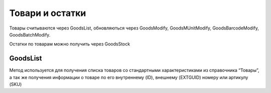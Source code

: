 Товари и остатки
==================

Товары считываются через GoodsList, обновляються через GoodsModify,
GoodsMUnitModify, GoodsBarcodeModify, GoodsBatchModify.

Остатки по товарам можно получить через GoodsStock


GoodsList
---------------------

Метод используется для получения списка товаров со стандартными
характеристиками из справочника “Товары”, а так же получения информации
о товаре по его внутреннему (ID), внешнему (EXTGUID) номеру или артикулу (SKU)


.. http:get:: https://api.cloudcommerce.zd.ua/wms/v1/GoodsList?APIKEY=(str:APIKEY)&ID=(str:ID)&EXTGUID=(str:EXTGUID)


    **Example request**:

    .. tabs::

        .. code-tab:: bash

            $ curl https://api.cloudcommerce.zd.ua/wms/v1/GoodsList?APIKEY=83F5428CBAE296FFE0509CB9CB2A24EB

        .. code-tab:: python

            import requests
            URL = 'https://api.cloudcommerce.zd.ua/wms/v1/GoodsList?APIKEY=83F5428CBAE296FFE0509CB9CB2A24EB'
            response = requests.get(URL)
            print(response.json())

    **Example response**:

    .. sourcecode:: json

        {
          "response": {
            "goods": [
              {
                "p_id": "1092931",
                "p_sku": "23234234234234207",
                "p_name": "description: Товар 5, client_id: 144994.0, 2, [Children’s shoes, price: 8.0, quantity: 2],[Children’s shoes, price: 7.35, quantity: 3]",
                "p_gg_id": null,
                "p_storage_model": "1",
                "p_photo_link": null,
                "p_experation_day": null,
                "p_tzone_id": null,
                "p_ext_sys_guid": "85beb7f3-c6e7-4f10-86dd-170d42006c72",
                "goods_munit": [
                  {
                    "p_id": "1092932",
                    "p_ext_sys_guid": "85beb7f3-c6e7-4f10-86dd-170d42006c72",
                    "p_mu_id": "1",
                    "p_pack_id": null,
                    "p_name": "шт",
                    "p_k": "1",
                    "p_base_unit": "1",
                    "p_qty_in_layer": null,
                    "p_layers_on_pallet": null,
                    "p_weight": "1.1",
                    "p_length": null,
                    "p_width": null,
                    "p_height": null
                  }
                ],
                "goods_barcode": [
                  {
                    "p_id": "1092933",
                    "p_goods_munit_id": "1092932",
                    "p_goods_batch_id": null,
                    "p_sn_flag": "0",
                    "p_barcode": "23234234234234207",
                    "p_barcode_synonym": null,
                    "p_note": null,
                    "p_ext_sys_guid": "85beb7f3-c6e7-4f10-86dd-170d42006c72"
                  }
                ],
                "goods_batch": []
              }
            ]
          },
          "status": {
            "code": "ok",
            "message": ""
          }
        }

    :query string ID: внутренний код товара
    :query string EXTGUID: внешний код товара
    :query string SKU: артикул товара
    :>json integer p_id: внутренний идентификатор товара
    :>json string p_name: наименование товара
    :>json string p_sku: артикул товара
    :>json integer p_gg_id: внутренний идентификатор группы товаров (метод для получения значений GoodsGroupsList)
    :>json integer p_storage_model:  модель учета (1 - без деления, 2 - по партиям, 3 - по серийным номерам)
    :>json string p_photo_link: ссылка на фото
    :>json integer p_experation_day: срок реализации в днях (количество дней с даты  производства до окончания срока годности)
    :>json integer p_tzone_id: код температурной зоны (метод для получения значений TZoneList)
    :>json string p_ext_sys_guid: внешний идентификатор товара

